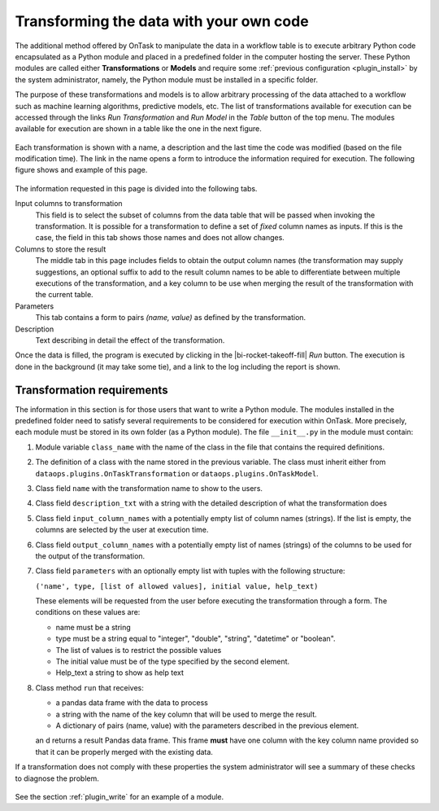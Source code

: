 .. _plugin_run:

Transforming the data with your own code
****************************************

The additional method offered by OnTask to manipulate the data in a workflow table is to execute arbitrary Python code encapsulated as a Python module and placed in a predefined folder in the computer hosting the server. These Python modules are called either **Transformations** or **Models** and require some :ref:`previous configuration <plugin_install>` by the system administrator, namely, the Python module must be installed in a specific folder.

The purpose of these transformations and models is to allow arbitrary processing of the data attached to a workflow such as machine learning algorithms, predictive models, etc. The list of transformations available for execution can be accessed through the links *Run Transformation* and *Run Model* in the *Table* button of the top menu. The modules available for execution are shown in a table like the one in the next figure.

.. figure:: /scaptures/dataops_transform_list.png
   :align: center
   :width: 100%

Each transformation is shown with a name, a description and the last time the code was modified (based on the file modification time). The link in the name opens a form to introduce the information required for execution. The following figure shows and example of this page.

.. figure:: /scaptures/dataops_transformation_run.png
   :align: center
   :width: 100%

The information requested in this page is divided into the following tabs.

Input columns to transformation
  This field is to select the subset of columns from the data table that will be passed when invoking the transformation. It is possible for a transformation to define a set of *fixed* column names as inputs. If this is the case, the field in this tab shows those names and does not allow changes.

Columns to store the result
  The middle tab in this page includes fields to obtain the output column names (the transformation may supply suggestions, an optional suffix to add to the result column names to be able to differentiate between multiple executions of the transformation, and a key column to be use when merging the result of the transformation with the current table.

Parameters
  This tab contains a form to pairs *(name, value)* as defined by the transformation.

Description
  Text describing in detail the effect of the transformation.

Once the data is filled, the program is executed by clicking in the |bi-rocket-takeoff-fill| *Run* button. The execution is done in the background (it may take some tie), and a link to the log including the report is shown.

.. _plugin_requirements:

Transformation requirements
===========================

The information in this section is for those users that want to write a Python module. The modules installed in the predefined folder need to satisfy several requirements to be considered for execution within OnTask. More precisely, each module must be stored in its own folder (as a Python module). The file ``__init__.py`` in the module must contain:

1. Module variable ``class_name`` with the name of the class in the file that contains the required definitions.

#. The definition of a class with the name stored in the previous variable. The class must inherit either from ``dataops.plugins.OnTaskTransformation`` or ``dataops.plugins.OnTaskModel``.

#. Class field ``name`` with the transformation name to show to the users.

#. Class field ``description_txt`` with a string with the detailed description of what the transformation does

#. Class field ``input_column_names`` with a potentially empty list of column names (strings). If the list is empty, the columns are selected by the user at execution time.

#. Class field ``output_column_names`` with a potentially empty list of names (strings) of the columns to be used for the output of the transformation.

#. Class field ``parameters`` with an optionally empty list with tuples with the following structure:

   ``('name', type, [list of allowed values], initial value, help_text)``


   These elements will be requested from the user before executing the transformation through a form. The conditions on these values are:

   - name must be a string

   - type must be a string equal to "integer", "double", "string",
     "datetime" or "boolean".

   - The list of values is to restrict the
     possible values

   - The initial value must be of the type specified by the second
     element.

   - Help_text a string to show as help text

#. Class method ``run`` that receives:

   - a pandas data frame with the data to process

   - a string with the name of the key column that will be used to merge
     the result.
   - A dictionary of pairs (name, value) with the parameters described in
     the previous element.

   an d returns a result Pandas data frame. This frame **must** have one
   column with the key column name provided so that it can be properly
   merged with the existing data.

If a transformation does not comply with these properties the system administrator will see a summary of these checks to diagnose the problem.

.. figure:: /scaptures/dataops_plugin_diagnostics.png
   :align: center
   :width: 60%

See the section :ref:`plugin_write` for an example of a module.
